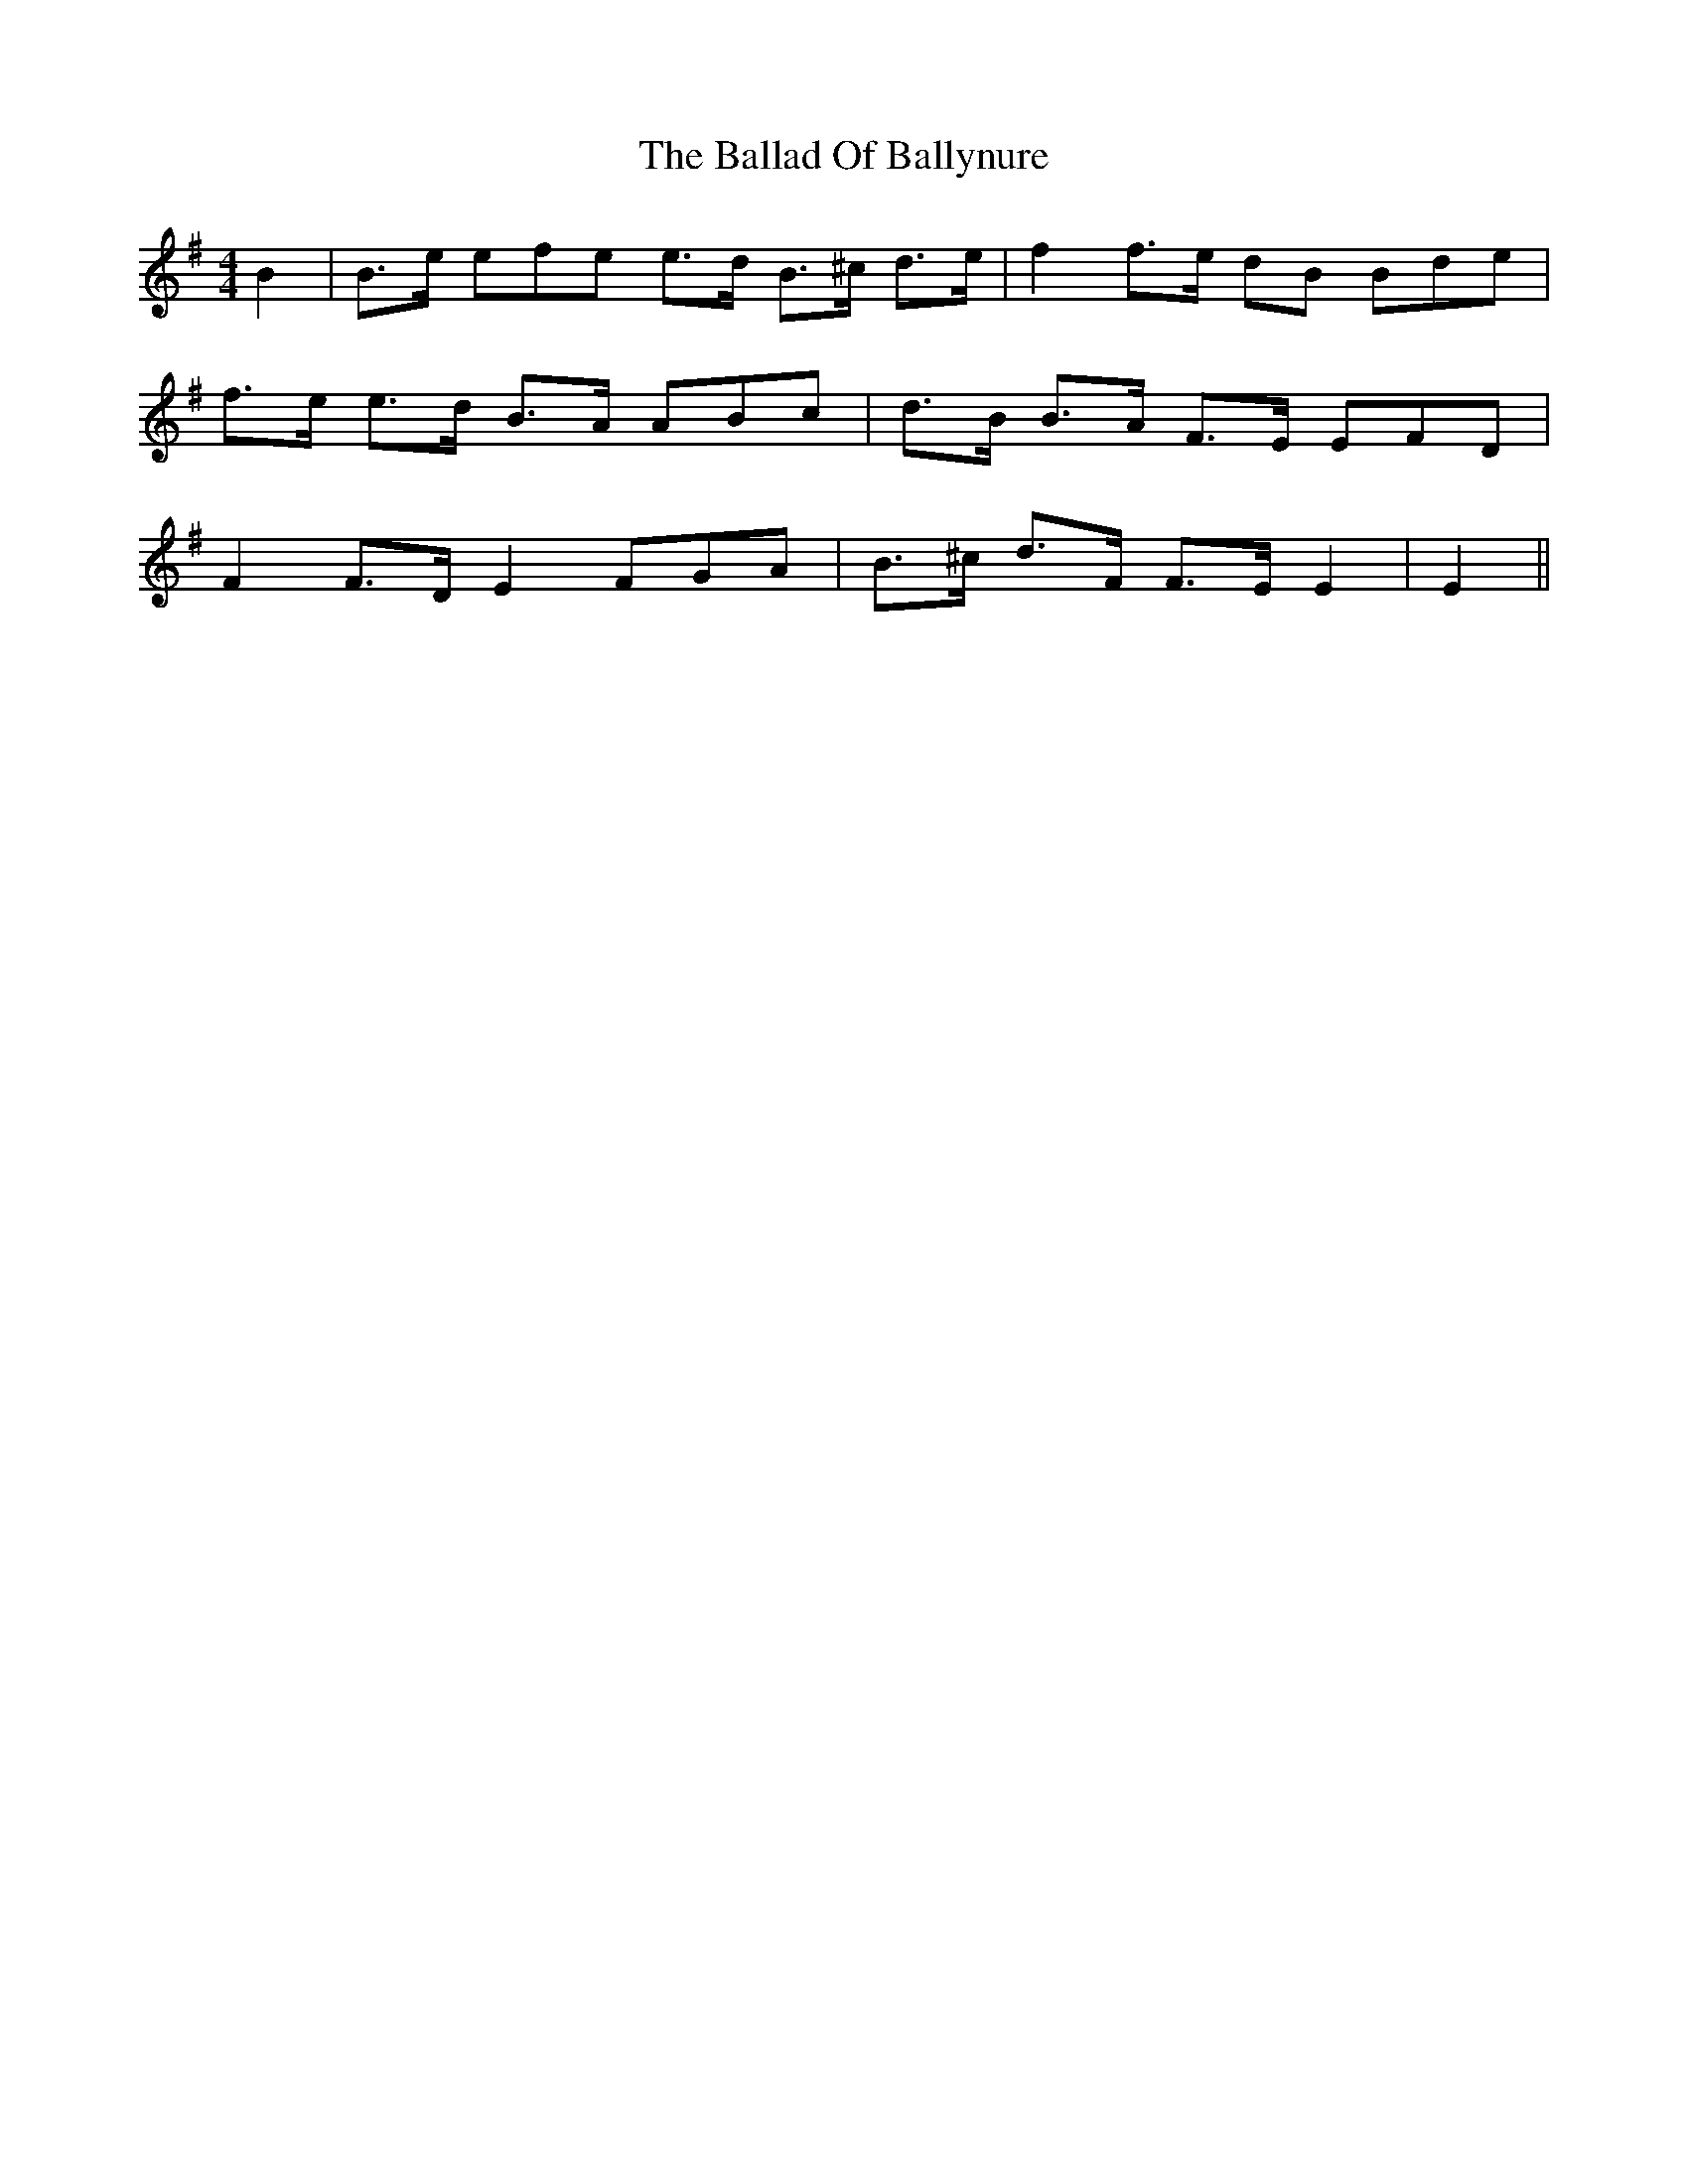 X: 2411
T: Ballad Of Ballynure, The
R: reel
M: 4/4
K: Gmajor
B2|B3/2e/ efe e3/2d/ B3/2^c/ d3/2e/|f2 f3/2e/ dB Bde|
f3/2e/ e3/2d/ B3/2A/ ABc|d3/2B/ B3/2A/ F3/2E/ EFD|
F2 F3/2D/ E2 FGA|B3/2^c/ d3/2F/ F3/2E/ E2|E2||

